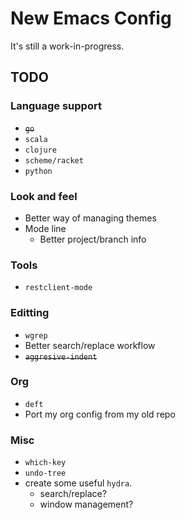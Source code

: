 * New Emacs Config

It's still a work-in-progress.


** TODO

*** Language support

- +=go=+
- =scala=
- =clojure=
- =scheme/racket=
- =python=


*** Look and feel

- Better way of managing themes
- Mode line
  - Better project/branch info

*** Tools

- =restclient-mode=

*** Editting

- =wgrep=
- Better search/replace workflow
- +=aggresive-indent=+

*** Org

- =deft=
- Port my org config from my old repo

*** Misc

- =which-key=
- =undo-tree=
- create some useful =hydra=.
  - search/replace?
  - window management?
